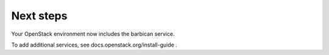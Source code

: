 .. _next-steps:

Next steps
~~~~~~~~~~

Your OpenStack environment now includes the barbican service.

To add additional services, see
docs.openstack.org/install-guide .

